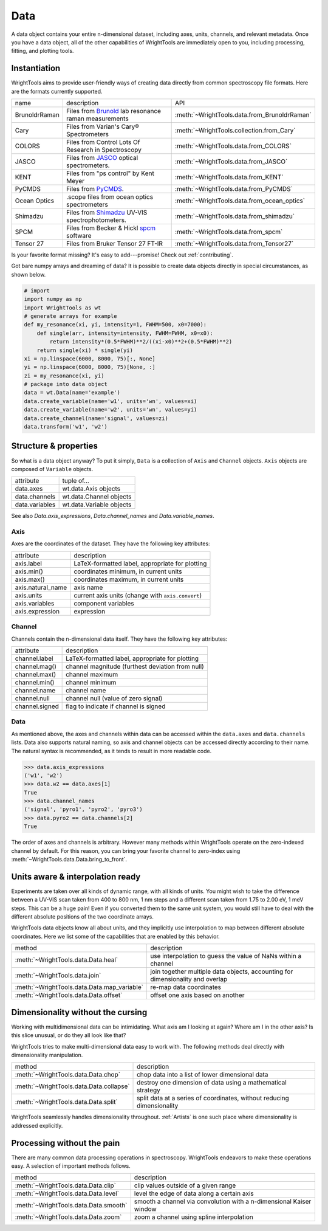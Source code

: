 .. _data:

Data
====

A data object contains your entire n-dimensional dataset, including axes, units, channels, and relevant metadata.
Once you have a data object, all of the other capabilities of WrightTools are immediately open to you, including processing, fitting, and plotting tools.

Instantiation
-------------

WrightTools aims to provide user-friendly ways of creating data directly from common spectroscopy file formats.
Here are the formats currently supported.

=============  ================================================================  =========================================
name           description                                                       API
-------------  ----------------------------------------------------------------  -----------------------------------------
BrunoldrRaman  Files from Brunold_ lab resonance raman measurements              :meth:`~WrightTools.data.from_BrunoldrRaman`
Cary           Files from Varian's Cary® Spectrometers                           :meth:`~WrightTools.collection.from_Cary`
COLORS         Files from Control Lots Of Research in Spectroscopy               :meth:`~WrightTools.data.from_COLORS`
JASCO          Files from JASCO_ optical spectrometers.                          :meth:`~WrightTools.data.from_JASCO`
KENT           Files from "ps control" by Kent Meyer                             :meth:`~WrightTools.data.from_KENT`
PyCMDS         Files from PyCMDS_.                                               :meth:`~WrightTools.data.from_PyCMDS`
Ocean Optics   .scope files from ocean optics spectrometers                      :meth:`~WrightTools.data.from_ocean_optics`
Shimadzu       Files from Shimadzu_ UV-VIS spectrophotometers.                   :meth:`~WrightTools.data.from_shimadzu`
SPCM           Files from Becker & Hickl spcm_ software                          :meth:`~WrightTools.data.from_spcm`
Tensor 27      Files from Bruker Tensor 27 FT-IR                                 :meth:`~WrightTools.data.from_Tensor27`
=============  ================================================================  =========================================

Is your favorite format missing?
It's easy to add---promise! Check out :ref:`contributing`.

Got bare numpy arrays and dreaming of data?
It is possible to create data objects directly in special circumstances, as shown below.

.. code-block:: python

   # import
   import numpy as np
   import WrightTools as wt
   # generate arrays for example
   def my_resonance(xi, yi, intensity=1, FWHM=500, x0=7000):
       def single(arr, intensity=intensity, FWHM=FWHM, x0=x0):
           return intensity*(0.5*FWHM)**2/((xi-x0)**2+(0.5*FWHM)**2)
       return single(xi) * single(yi)
   xi = np.linspace(6000, 8000, 75)[:, None]
   yi = np.linspace(6000, 8000, 75)[None, :]
   zi = my_resonance(xi, yi)
   # package into data object
   data = wt.Data(name='example')
   data.create_variable(name='w1', units='wn', values=xi)
   data.create_variable(name='w2', units='wn', values=yi)
   data.create_channel(name='signal', values=zi)
   data.transform('w1', 'w2')

Structure & properties
----------------------

So what is a data object anyway?
To put it simply, ``Data`` is a collection of ``Axis`` and ``Channel`` objects.
``Axis`` objects are composed of ``Variable`` objects.

===============  ============================
attribute        tuple of...
---------------  ----------------------------
data.axes        wt.data.Axis objects
data.channels    wt.data.Channel objects
data.variables   wt.data.Variable objects
===============  ============================

See also `Data.axis_expressions`, `Data.channel_names` and `Data.variable_names`.

Axis
````

Axes are the coordinates of the dataset. They have the following key attributes:

=================  ==========================================================
attribute          description
-----------------  ----------------------------------------------------------
axis.label         LaTeX-formatted label, appropriate for plotting
axis.min()         coordinates minimum, in current units
axis.max()         coordinates maximum, in current units
axis.natural_name  axis name
axis.units         current axis units (change with ``axis.convert``)
axis.variables     component variables
axis.expression    expression
=================  ==========================================================

Channel
```````

Channels contain the n-dimensional data itself. They have the following key attributes:

===============  ==========================================================
attribute        description
---------------  ----------------------------------------------------------
channel.label    LaTeX-formatted label, appropriate for plotting
channel.mag()    channel magnitude (furthest deviation from null)
channel.max()    channel maximum
channel.min()    channel minimum
channel.name     channel name
channel.null     channel null (value of zero signal)
channel.signed   flag to indicate if channel is signed
===============  ==========================================================

Data
````

As mentioned above, the axes and channels within data can be accessed within the ``data.axes`` and ``data.channels`` lists.
Data also supports natural naming, so axis and channel objects can be accessed directly according to their name.
The natural syntax is recommended, as it tends to result in more readable code.

.. code-block:: python

   >>> data.axis_expressions
   ('w1', 'w2')
   >>> data.w2 == data.axes[1]
   True
   >>> data.channel_names
   ('signal', 'pyro1', 'pyro2', 'pyro3')
   >>> data.pyro2 == data.channels[2]
   True

The order of axes and channels is arbitrary.
However many methods within WrightTools operate on the zero-indexed channel by default.
For this reason, you can bring your favorite channel to zero-index using :meth:`~WrightTools.data.Data.bring_to_front`.

Units aware & interpolation ready
---------------------------------

Experiments are taken over all kinds of dynamic range, with all kinds of units.
You might wish to take the difference between a UV-VIS scan taken from 400 to 800 nm, 1 nm steps and a different scan taken from 1.75 to 2.00 eV, 1 meV steps.
This can be a huge pain!
Even if you converted them to the same unit system, you would still have to deal with the different absolute positions of the two coordinate arrays.

WrightTools data objects know all about units, and they implicitly use interpolation to map between different absolute coordinates.
Here we list some of the capabilities that are enabled by this behavior.

==================================================  ================================================================================
method                                              description
--------------------------------------------------  --------------------------------------------------------------------------------
:meth:`~WrightTools.data.Data.heal`                 use interpolation to guess the value of NaNs within a channel
:meth:`~WrightTools.data.join`                      join together multiple data objects, accounting for dimensionality and overlap
:meth:`~WrightTools.data.Data.map_variable`         re-map data coordinates
:meth:`~WrightTools.data.Data.offset`               offset one axis based on another
==================================================  ================================================================================

Dimensionality without the cursing
----------------------------------

Working with multidimensional data can be intimidating.
What axis am I looking at again?
Where am I in the other axis?
Is this slice unusual, or do they all look like that?

WrightTools tries to make multi-dimensional data easy to work with.
The following methods deal directly with dimensionality manipulation.

==================================================  ================================================================================
method                                              description
--------------------------------------------------  --------------------------------------------------------------------------------
:meth:`~WrightTools.data.Data.chop`                 chop data into a list of lower dimensional data
:meth:`~WrightTools.data.Data.collapse`             destroy one dimension of data using a mathematical strategy
:meth:`~WrightTools.data.Data.split`                split data at a series of coordinates, without reducing dimensionality
==================================================  ================================================================================

WrightTools seamlessly handles dimensionality throughout.
:ref:`Artists` is one such place where dimensionality is addressed explicitly.

Processing without the pain
---------------------------

There are many common data processing operations in spectroscopy.
WrightTools endeavors to make these operations easy.
A selection of important methods follows.

==================================================  ================================================================================
method                                              description
--------------------------------------------------  --------------------------------------------------------------------------------
:meth:`~WrightTools.data.Data.clip`                 clip values outside of a given range
:meth:`~WrightTools.data.Data.level`                level the edge of data along a certain axis
:meth:`~WrightTools.data.Data.smooth`               smooth a channel via convolution with a n-dimensional Kaiser window
:meth:`~WrightTools.data.Data.zoom`                 zoom a channel using spline interpolation
==================================================  ================================================================================

.. _Brunold: http://brunold.chem.wisc.edu/
.. _JASCO: https://jascoinc.com/products/spectroscopy/
.. _NISE: https://github.com/wright-group/NISE
.. _PyCMDS: https://github.com/wright-group/PyCMDS
.. _Shimadzu: http://www.ssi.shimadzu.com/products/productgroup.cfm?subcatlink=uvvisspectro
.. _spcm: http://www.becker-hickl.com/software/spcm.htm
